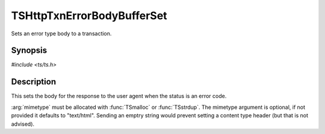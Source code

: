 .. Licensed to the Apache Software Foundation (ASF) under one or more
   contributor license agreements.  See the NOTICE file distributed
   with this work for additional information regarding copyright
   ownership.  The ASF licenses this file to you under the Apache
   License, Version 2.0 (the "License"); you may not use this file
   except in compliance with the License.  You may obtain a copy of
   the License at

      http://www.apache.org/licenses/LICENSE-2.0

   Unless required by applicable law or agreed to in writing, software
   distributed under the License is distributed on an "AS IS" BASIS,
   WITHOUT WARRANTIES OR CONDITIONS OF ANY KIND, either express or
   implied.  See the License for the specific language governing
   permissions and limitations under the License.

.. default-domain:: c

TSHttpTxnErrorBodyBufferSet
===========================

Sets an error type body to a transaction.


Synopsis
--------

`#include <ts/ts.h>`

.. function:: void TSHttpTxnErrorBodyBufferSet(TSHttpTxn txnp, TSIOBufferReader body, char const* mimetype)


Description
-----------

This sets the body for the response to the user agent when the status is an error code.

:arg:`mimetype` must be allocated with :func:`TSmalloc` or :func:`TSstrdup`.
The mimetype argument is optional, if not provided it defaults to "text/html".  Sending an emptry
string would prevent setting a content type header (but that is not advised).

